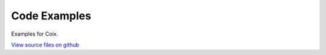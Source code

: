 Code Examples
=============

Examples for Coix.

`View source files on github`__

.. _github: https://github.com/jax-ml/coix/tree/main/examples

__ github_
